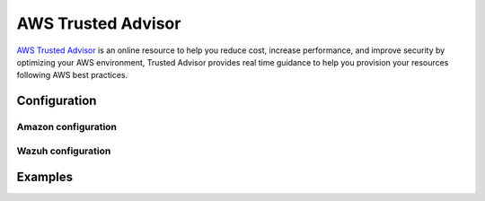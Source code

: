 .. Copyright (C) 2018 Wazuh, Inc.

.. _amazon_trusted_advisor:

AWS Trusted Advisor
===================

`AWS Trusted Advisor <https://aws.amazon.com/premiumsupport/trustedadvisor/>`_ is an online resource to help you reduce cost, increase performance, and improve security by optimizing your AWS environment, Trusted Advisor provides real time guidance to help you provision your resources following AWS best practices.

Configuration
-------------

Amazon configuration
^^^^^^^^^^^^^^^^^^^^

Wazuh configuration
^^^^^^^^^^^^^^^^^^^

Examples
--------
